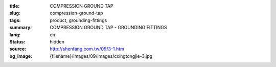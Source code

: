 :title: COMPRESSION GROUND TAP
:slug: compression-ground-tap
:tags: product, grounding-fittings
:summary: COMPRESSION GROUND TAP - GROUNDING FITTINGS
:lang: en
:status: hidden
:source: http://shenfang.com.tw/09/3-1.htm
:og_image: {filename}/images/09/images/cxingtongjie-3.jpg
